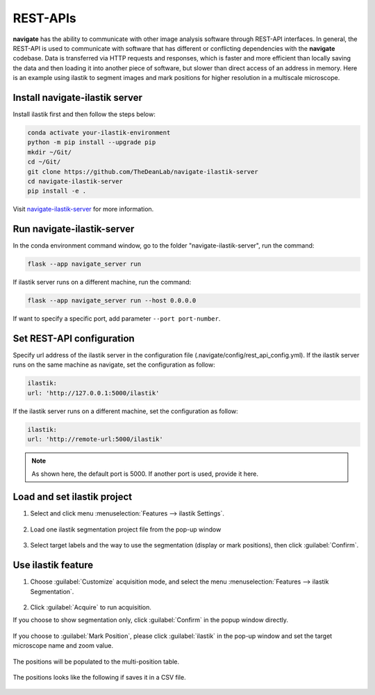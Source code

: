 ====================
REST-APIs
====================

**navigate** has the ability to communicate with other image analysis software through REST-API interfaces.
In general, the REST-API is used to communicate with software that has different or conflicting
dependencies with the **navigate** codebase. Data is transferred via HTTP requests and responses,
which is faster and more efficient than locally saving the data and then loading it into another
piece of software, but slower than direct access of an address in memory.
Here is an example using ilastik to segment
images and mark positions for higher resolution in a multiscale
microscope.

Install navigate-ilastik server
###########################################

Install ilastik first and then follow the steps below:

.. code-block::

    conda activate your-ilastik-environment
    python -m pip install --upgrade pip
    mkdir ~/Git/
    cd ~/Git/
    git clone https://github.com/TheDeanLab/navigate-ilastik-server
    cd navigate-ilastik-server
    pip install -e .

Visit `navigate-ilastik-server <https://github.com/TheDeanLab/navigate-ilastik-server>`_ for more information.

Run navigate-ilastik-server
#####################################

In the conda environment command window, go to the folder "navigate-ilastik-server", run the command:

.. code-block::

    flask --app navigate_server run

If ilastik server runs on a different machine, run the command:

.. code-block::

    flask --app navigate_server run --host 0.0.0.0

If want to specify a specific port, add parameter ``--port port-number``.

Set REST-API configuration
######################################

Specify url address of the ilastik server in the configuration file (.navigate/config/rest_api_config.yml).
If the ilastik server runs on the same machine as navigate, set the configuration as follow:

.. code-block::

    ilastik:
    url: 'http://127.0.0.1:5000/ilastik'


If the ilastik server runs on a different machine, set the configuration as follow:

.. code-block::

    ilastik:
    url: 'http://remote-url:5000/ilastik'

.. note::

    As shown here, the default port is 5000. If another port is used, provide it here.

Load and set ilastik project
############################

#. Select and click menu :menuselection:`Features --> ilastik Settings`.

    .. image:: images/ilastik_1.png
     :width: 400px
     :align: center

#. Load one ilastik segmentation project file from the pop-up window

    .. image:: images/ilastik_2.png
     :width: 400px
     :align: center

    .. image:: images/ilastik_3.png
     :width: 400px
     :align: center

#. Select target labels and the way to use the segmentation (display or mark positions), then click :guilabel:`Confirm`.

    .. image:: images/ilastik_5.png
     :width: 400px
     :align: center

Use ilastik feature
#######################

#. Choose :guilabel:`Customize` acquisition mode, and select the menu :menuselection:`Features --> ilastik Segmentation`.

    .. image:: images/ilastik_6.png
     :width: 400px
     :align: center

#. Click :guilabel:`Acquire` to run acquisition.

If you choose to show segmentation only, click :guilabel:`Confirm` in the popup window directly.

   .. image:: images/ilastik_7.png
     :width: 400px
     :align: center

   .. image:: images/ilastik_9.png
     :width: 400px
     :align: center


If you choose to :guilabel:`Mark Position`, please click :guilabel:`ilastik` in the pop-up window and set the target microscope name and zoom value.

    .. image:: images/ilastik_10.png
     :width: 400px
     :align: center

    .. image:: images/ilastik_8.png
     :width: 400px
     :align: center

The positions will be populated to the multi-position table.

    .. image:: images/ilastik_11.png
     :width: 400px
     :align: center

The positions looks like the following if saves it in a CSV file.

    .. image:: images/ilastik_12.png
     :width: 400px
     :align: center

    .. image:: images/ilastik_13.png
     :width: 400px
     :align: center
